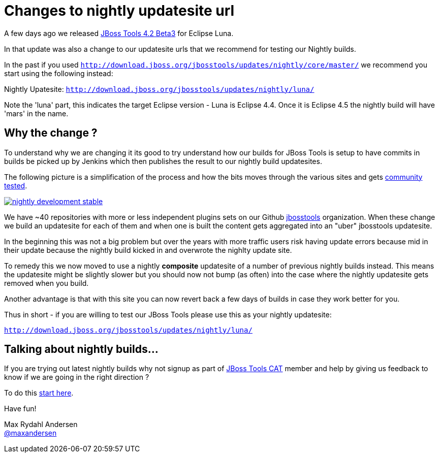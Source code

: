 = Changes to nightly updatesite url
:page-layout: blog
:page-author: maxandersen
:page-tags: [updatesite, jbosscentral]

A few days ago we released link:2014-07-28-beta3-for-luna[JBoss Tools 4.2 Beta3] for Eclipse Luna.

In that update was also a change to our updatesite urls that we recommend for testing our Nightly builds.

In the past if you used `http://download.jboss.org/jbosstools/updates/nightly/core/master/` we recommend 
you start using the following instead:

Nightly Upatesite: `http://download.jboss.org/jbosstools/updates/nightly/luna/` 

Note the 'luna' part, this indicates the target Eclipse version - Luna is Eclipse 4.4. Once it is Eclipse 4.5 the nightly build will have 'mars' in the name.

== Why the change ? 

To understand why we are changing it its good to try understand how our builds for JBoss Tools is setup
to have commits in builds be picked up by Jenkins which then publishes the result to our nightly build updatesites.

The following picture is a simplification of the process and how the bits moves through the various sites and gets link:/cat[community tested].

image::images/nightly_development_stable.png[,link=../cat]

We have ~40 repositories with more or less independent plugins sets on our Github link:https://github.com/jbosstools[jbosstools] organization.
When these change we build an updatesite for each of them and when one is built the content gets aggregated into an "uber" jbosstools updatesite.

In the beginning this was not a big problem but over the years with more traffic users risk having 
update errors because mid in their update because the nightly build kicked in and overwrote the nighlty update site.

To remedy this we now moved to use a nightly *composite* updatesite of a number of previous nightly builds instead. 
This means the updatesite might be slightly slower but you should now not bump (as often) into the case where the nightly updatesite gets removed when you build.

Another advantage is that with this site you can now revert back a few days of builds in case they work better for you.

Thus in short - if you are willing to test our JBoss Tools please use this as your nightly updatesite:

`http://download.jboss.org/jbosstools/updates/nightly/luna/`

== Talking about nightly builds...

If you are trying out latest nightly builds why not signup as part of link:../cat[JBoss Tools CAT] member and help by giving us feedback to know if we are going in the right direction ? 

To do this http://bit.ly/jbosstoolscatsignup[start here].

Have fun!

Max Rydahl Andersen +
http://twitter.com/maxandersen[@maxandersen]




